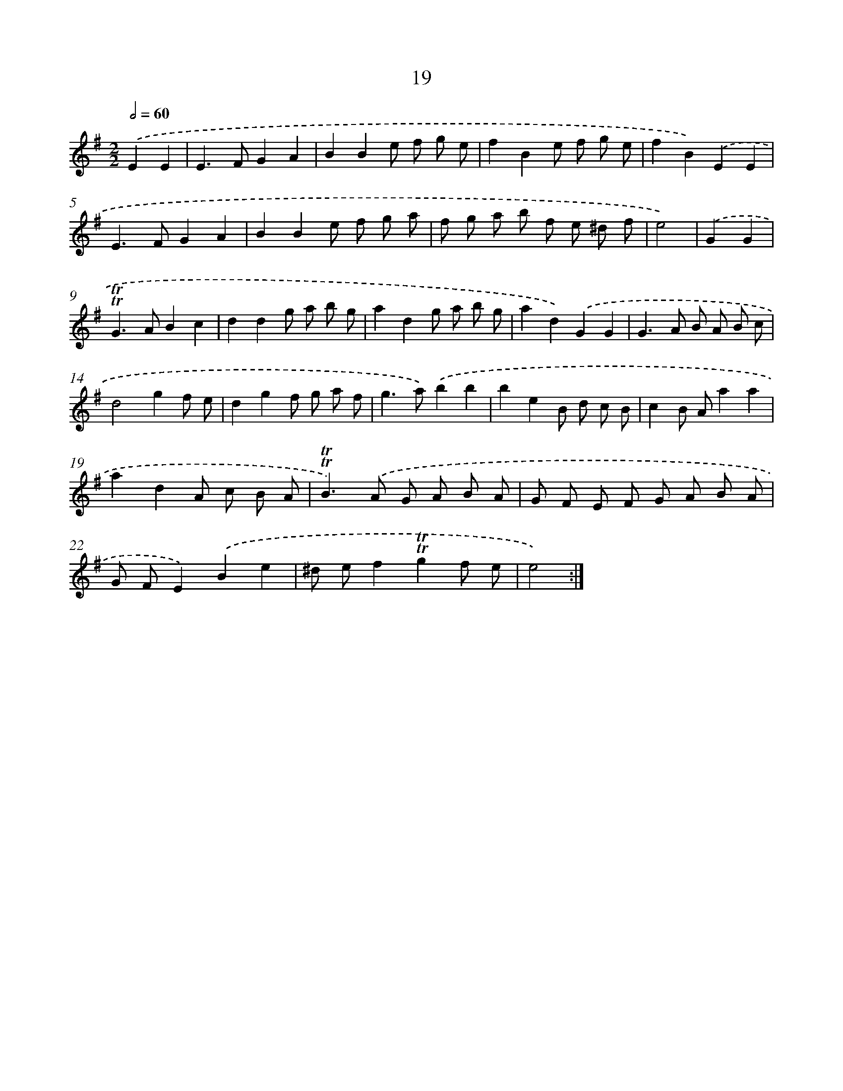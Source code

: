 X: 10963
T: 19
%%abc-version 2.0
%%abcx-abcm2ps-target-version 5.9.1 (29 Sep 2008)
%%abc-creator hum2abc beta
%%abcx-conversion-date 2018/11/01 14:37:10
%%humdrum-veritas 1683099279
%%humdrum-veritas-data 2012168470
%%continueall 1
%%barnumbers 0
L: 1/8
M: 2/2
Q: 1/2=60
K: G clef=treble
.('E2E2 [I:setbarnb 1]|
E2>F2G2A2 |
B2B2e f g e |
f2B2e f g e |
f2B2).('E2E2 |
E2>F2G2A2 |
B2B2e f g a |
f g a b f e ^d f |
e4) |
.('G2G2 [I:setbarnb 9]|
!trill!!trill!G2>A2B2c2 |
d2d2g a b g |
a2d2g a b g |
a2d2).('G2G2 |
G2>A2 B A B c |
d4g2f e |
d2g2f g a f |
g2>a2).('b2b2 |
b2e2B d c B |
c2B Aa2a2 |
a2d2A c B A |
!trill!!trill!B2>).('A2 G A B A |
G F E F G A B A |
G FE2).('B2e2 |
^d ef2!trill!!trill!g2f e |
e4) :|]

